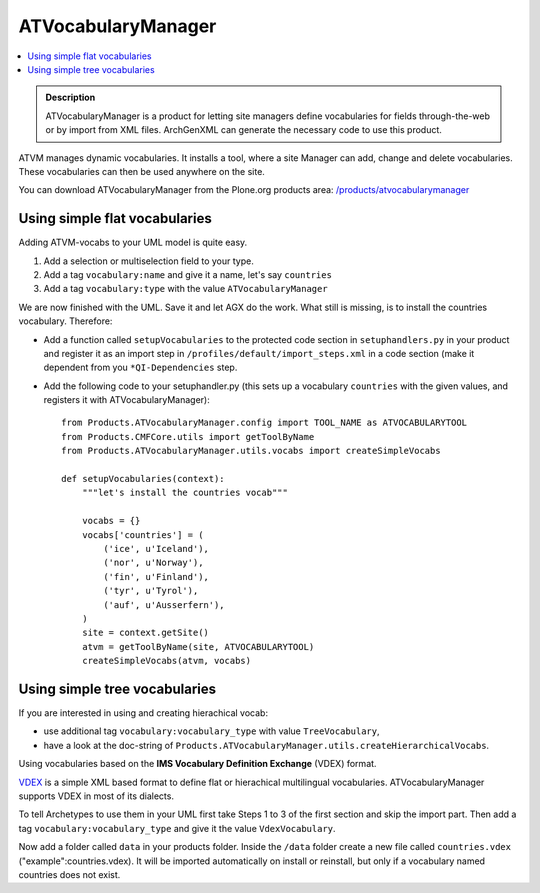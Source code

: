 ===================
ATVocabularyManager
===================

.. contents :: :local:

.. admonition:: Description

        ATVocabularyManager is a product for letting site managers define
        vocabularies for fields through-the-web or by import from XML files.
        ArchGenXML can generate the necessary code to use this product.

ATVM manages dynamic vocabularies. It installs a tool, where a site Manager can add, change and delete vocabularies. These vocabularies can then be used anywhere on the site.

You can download ATVocabularyManager from the Plone.org products area: `/products/atvocabularymanager <https://plone.org/products/atvocabularymanager>`_

Using simple flat vocabularies
------------------------------
Adding ATVM-vocabs to your UML model is quite easy.

1. Add a selection or multiselection field to your type.

2. Add a tag ``vocabulary:name`` and give it a name, let's say ``countries``

3. Add a tag ``vocabulary:type`` with the value ``ATVocabularyManager``

We are now finished with the UML. Save it and let AGX do the work. What still is missing, is to install the countries vocabulary. Therefore:

* Add a function called ``setupVocabularies`` to the protected code section in ``setuphandlers.py`` in your product and register it as an import step in ``/profiles/default/import_steps.xml`` in a code section (make it dependent from you ``*QI-Dependencies`` step.

* Add the following code to your setuphandler.py (this sets up a vocabulary ``countries`` with the given values, and registers it with ATVocabularyManager)::

    from Products.ATVocabularyManager.config import TOOL_NAME as ATVOCABULARYTOOL
    from Products.CMFCore.utils import getToolByName
    from Products.ATVocabularyManager.utils.vocabs import createSimpleVocabs

    def setupVocabularies(context):
        """let's install the countries vocab"""

        vocabs = {}
        vocabs['countries'] = (
            ('ice', u'Iceland'),
            ('nor', u'Norway'),
            ('fin', u'Finland'),
            ('tyr', u'Tyrol'),
            ('auf', u'Ausserfern'),
        )
        site = context.getSite()
        atvm = getToolByName(site, ATVOCABULARYTOOL)
        createSimpleVocabs(atvm, vocabs)

Using simple tree vocabularies
------------------------------
If you are interested in using and creating hierachical vocab:

* use additional tag ``vocabulary:vocabulary_type`` with value ``TreeVocabulary``,

* have a look at the doc-string of ``Products.ATVocabularyManager.utils.createHierarchicalVocabs``.

Using vocabularies based on the **IMS Vocabulary Definition Exchange** (VDEX) format.

`VDEX <http://www.imsglobal.org/vdex/index.html>`_ is a simple XML based format to define flat or hierachical multilingual vocabularies. ATVocabularyManager supports VDEX in most of its dialects.

To tell Archetypes to use them in your UML first take Steps 1 to 3 of the first section and skip the import part. Then add a tag ``vocabulary:vocabulary_type`` and give it the value ``VdexVocabulary``.

Now add a folder called ``data`` in your products folder. Inside the ``/data`` folder create a new file called ``countries.vdex`` ("example":countries.vdex). It will be imported automatically on install or reinstall, but only if a vocabulary named countries does not exist.
